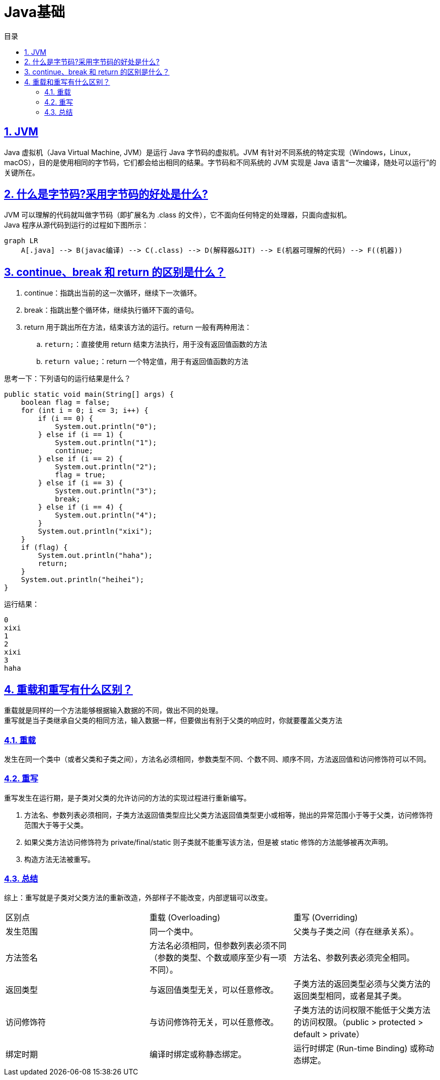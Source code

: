 = Java基础
:stem: latexmath
:icons: font
:source-highlighter: highlight.js
:sectnums:
:sectlinks:
:sectnumlevels: 4
:toc: left
:toc-title: 目录
:toclevels: 3

== JVM
Java 虚拟机（Java Virtual Machine, JVM）是运行 Java 字节码的虚拟机。JVM 有针对不同系统的特定实现（Windows，Linux，macOS），目的是使用相同的字节码，它们都会给出相同的结果。字节码和不同系统的 JVM 实现是 Java 语言“一次编译，随处可以运行”的关键所在。

== 什么是字节码?采用字节码的好处是什么?
JVM 可以理解的代码就叫做字节码（即扩展名为 .class 的文件），它不面向任何特定的处理器，只面向虚拟机。 +
Java 程序从源代码到运行的过程如下图所示：
[mermaid]
----
graph LR
    A[.java] --> B(javac编译) --> C(.class) --> D(解释器&JIT) --> E(机器可理解的代码) --> F((机器))
----

== continue、break 和 return 的区别是什么？
. continue：指跳出当前的这一次循环，继续下一次循环。
. break：指跳出整个循环体，继续执行循环下面的语句。
. return 用于跳出所在方法，结束该方法的运行。return 一般有两种用法：
.. ```return;```：直接使用 return 结束方法执行，用于没有返回值函数的方法
.. ```return value;```：return 一个特定值，用于有返回值函数的方法

思考一下：下列语句的运行结果是什么？
[source,java]
----
public static void main(String[] args) {
    boolean flag = false;
    for (int i = 0; i <= 3; i++) {
        if (i == 0) {
            System.out.println("0");
        } else if (i == 1) {
            System.out.println("1");
            continue;
        } else if (i == 2) {
            System.out.println("2");
            flag = true;
        } else if (i == 3) {
            System.out.println("3");
            break;
        } else if (i == 4) {
            System.out.println("4");
        }
        System.out.println("xixi");
    }
    if (flag) {
        System.out.println("haha");
        return;
    }
    System.out.println("heihei");
}
----
运行结果：
[source,sh]
----
0
xixi
1
2
xixi
3
haha
----

== 重载和重写有什么区别？
重载就是同样的一个方法能够根据输入数据的不同，做出不同的处理。 +
重写就是当子类继承自父类的相同方法，输入数据一样，但要做出有别于父类的响应时，你就要覆盖父类方法

=== 重载
发生在同一个类中（或者父类和子类之间），方法名必须相同，参数类型不同、个数不同、顺序不同，方法返回值和访问修饰符可以不同。

=== 重写
重写发生在运行期，是子类对父类的允许访问的方法的实现过程进行重新编写。

. 方法名、参数列表必须相同，子类方法返回值类型应比父类方法返回值类型更小或相等，抛出的异常范围小于等于父类，访问修饰符范围大于等于父类。
. 如果父类方法访问修饰符为 private/final/static 则子类就不能重写该方法，但是被 static 修饰的方法能够被再次声明。
. 构造方法无法被重写。

=== 总结
综上：重写就是子类对父类方法的重新改造，外部样子不能改变，内部逻辑可以改变。

|===
|区别点 | 重载 (Overloading) | 重写 (Overriding)
|发生范围
|同一个类中。
|父类与子类之间（存在继承关系）。

|方法签名
|方法名必须相同，但参数列表必须不同（参数的类型、个数或顺序至少有一项不同）。
|方法名、参数列表必须完全相同。

|返回类型
|与返回值类型无关，可以任意修改。
|子类方法的返回类型必须与父类方法的返回类型相同，或者是其子类。

|访问修饰符
|与访问修饰符无关，可以任意修改。
|子类方法的访问权限不能低于父类方法的访问权限。（public > protected > default > private）

|绑定时期
|编译时绑定或称静态绑定。
|运行时绑定 (Run-time Binding) 或称动态绑定。
|===